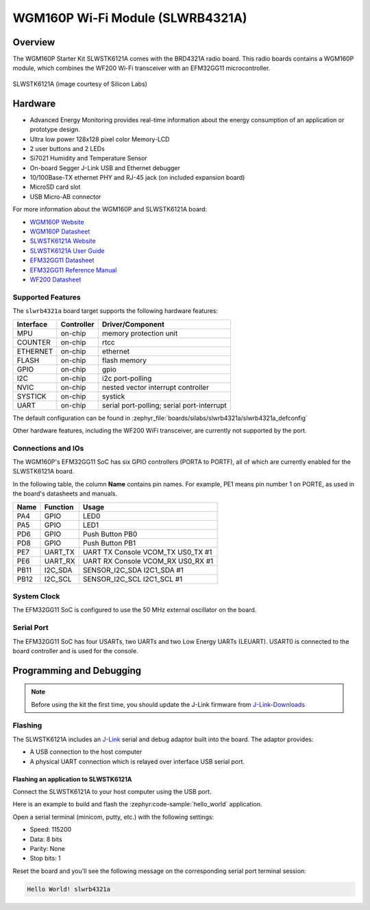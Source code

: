 .. _slwrb4321a:

WGM160P Wi-Fi Module (SLWRB4321A)
#################################

Overview
********

The WGM160P Starter Kit SLWSTK6121A comes with the BRD4321A radio board.
This radio boards contains a WGM160P module, which combines the WF200 Wi-Fi
transceiver with an EFM32GG11 microcontroller.

.. figure:: wgm160p-starter-kit.jpg
   :align: center
   :alt: SLWSTK6121A

   SLWSTK6121A (image courtesy of Silicon Labs)

Hardware
********

- Advanced Energy Monitoring provides real-time information about the energy
  consumption of an application or prototype design.
- Ultra low power 128x128 pixel color Memory-LCD
- 2 user buttons and 2 LEDs
- Si7021 Humidity and Temperature Sensor
- On-board Segger J-Link USB and Ethernet debugger
- 10/100Base-TX ethernet PHY and RJ-45 jack (on included expansion board)
- MicroSD card slot
- USB Micro-AB connector

For more information about the WGM160P and SLWSTK6121A board:

- `WGM160P Website`_
- `WGM160P Datasheet`_
- `SLWSTK6121A Website`_
- `SLWSTK6121A User Guide`_
- `EFM32GG11 Datasheet`_
- `EFM32GG11 Reference Manual`_
- `WF200 Datasheet`_

Supported Features
==================

The ``slwrb4321a`` board target supports the following hardware
features:

+-----------+------------+-------------------------------------+
| Interface | Controller | Driver/Component                    |
+===========+============+=====================================+
| MPU       | on-chip    | memory protection unit              |
+-----------+------------+-------------------------------------+
| COUNTER   | on-chip    | rtcc                                |
+-----------+------------+-------------------------------------+
| ETHERNET  | on-chip    | ethernet                            |
+-----------+------------+-------------------------------------+
| FLASH     | on-chip    | flash memory                        |
+-----------+------------+-------------------------------------+
| GPIO      | on-chip    | gpio                                |
+-----------+------------+-------------------------------------+
| I2C       | on-chip    | i2c port-polling                    |
+-----------+------------+-------------------------------------+
| NVIC      | on-chip    | nested vector interrupt controller  |
+-----------+------------+-------------------------------------+
| SYSTICK   | on-chip    | systick                             |
+-----------+------------+-------------------------------------+
| UART      | on-chip    | serial port-polling;                |
|           |            | serial port-interrupt               |
+-----------+------------+-------------------------------------+

The default configuration can be found in
:zephyr_file:`boards/silabs/slwrb4321a/slwrb4321a_defconfig`

Other hardware features, including the WF200 WiFi transceiver, are
currently not supported by the port.

Connections and IOs
===================

The WGM160P's EFM32GG11 SoC has six GPIO controllers (PORTA to PORTF), all of which are
currently enabled for the SLWSTK6121A board.

In the following table, the column **Name** contains pin names. For example, PE1
means pin number 1 on PORTE, as used in the board's datasheets and manuals.

+-------+-------------+-------------------------------------+
| Name  | Function    | Usage                               |
+=======+=============+=====================================+
| PA4   | GPIO        | LED0                                |
+-------+-------------+-------------------------------------+
| PA5   | GPIO        | LED1                                |
+-------+-------------+-------------------------------------+
| PD6   | GPIO        | Push Button PB0                     |
+-------+-------------+-------------------------------------+
| PD8   | GPIO        | Push Button PB1                     |
+-------+-------------+-------------------------------------+
| PE7   | UART_TX     | UART TX Console VCOM_TX US0_TX #1   |
+-------+-------------+-------------------------------------+
| PE6   | UART_RX     | UART RX Console VCOM_RX US0_RX #1   |
+-------+-------------+-------------------------------------+
| PB11  | I2C_SDA     | SENSOR_I2C_SDA I2C1_SDA #1          |
+-------+-------------+-------------------------------------+
| PB12  | I2C_SCL     | SENSOR_I2C_SCL I2C1_SCL #1          |
+-------+-------------+-------------------------------------+


System Clock
============

The EFM32GG11 SoC is configured to use the 50 MHz external oscillator on the
board.

Serial Port
===========

The EFM32GG11 SoC has four USARTs, two UARTs and two Low Energy UARTs (LEUART).
USART0 is connected to the board controller and is used for the console.

Programming and Debugging
*************************

.. note::
   Before using the kit the first time, you should update the J-Link firmware
   from `J-Link-Downloads`_

Flashing
========

The SLWSTK6121A includes an `J-Link`_ serial and debug adaptor built into the
board. The adaptor provides:

- A USB connection to the host computer
- A physical UART connection which is relayed over interface USB serial port.

Flashing an application to SLWSTK6121A
--------------------------------------

Connect the SLWSTK6121A to your host computer using the USB port.

Here is an example to build and flash the :zephyr:code-sample:`hello_world` application.

.. zephyr-app-commands::
   :zephyr-app: samples/hello_world
   :board: slwrb4321a
   :goals: flash

Open a serial terminal (minicom, putty, etc.) with the following settings:

- Speed: 115200
- Data: 8 bits
- Parity: None
- Stop bits: 1

Reset the board and you'll see the following message on the corresponding serial port
terminal session:

.. code-block:: console

   Hello World! slwrb4321a

.. _WGM160P Website:
   https://www.silabs.com/wireless/wi-fi/wfm160-series-1-modules

.. _WGM160P Datasheet:
   https://www.silabs.com/documents/public/data-sheets/wgm160p-datasheet.pdf

.. _SLWSTK6121A Website:
   https://www.silabs.com/development-tools/wireless/wi-fi/wgm160p-wifi-module-starter-kit

.. _SLWSTK6121A User Guide:
   https://www.silabs.com/documents/public/user-guides/ug351-brd4321a-user-guide.pdf

.. _EFM32GG11 Datasheet:
   https://www.silabs.com/documents/public/data-sheets/efm32gg11-datasheet.pdf

.. _EFM32GG11 Reference Manual:
   https://www.silabs.com/documents/public/reference-manuals/efm32gg11-rm.pdf

.. _WF200 Datasheet:
   https://www.silabs.com/documents/public/data-sheets/wf200-datasheet.pdf

.. _J-Link:
   https://www.segger.com/jlink-debug-probes.html

.. _J-Link-Downloads:
   https://www.segger.com/downloads/jlink
